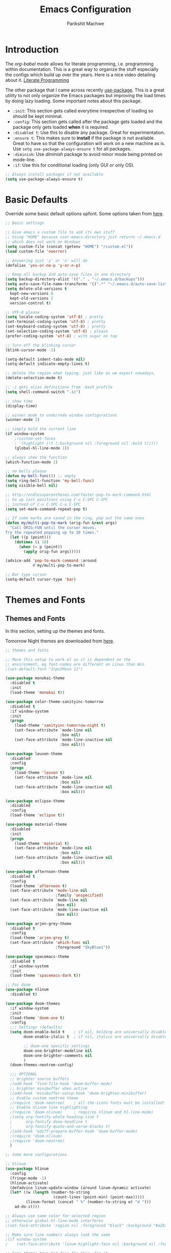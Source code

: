 #+TITLE: Emacs Configuration
#+AUTHOR: Parikshit Machwe
#+STARTUP: outline
#+HTML_HEAD: <link rel="stylesheet" type="text/css" href="./style.css">

* Introduction

The /org-babel/ mode allows for literate programming, i.e. programming
within documentation. This is a great way to organize the stuff
especially the configs which build up over the years. Here is a nice
video detailing about it.
[[https://www.youtube.com/watch?v=dljNabciEGg][Literate Programming]]

The other package that I came across recently [[https://github.com/jwiegley/use-package][use-package]]. This is a
great utility to not only organize the Emacs packages but improving
the load times by doing lazy loading. Some important notes about this
package.
+ =:init=: This section gets called everytime irrespective of loading
  so should be kept minimal.
+ =:config=: This section gets called after the package gets loaded
  and the package only gets loaded *when* it is required.
+ =:disabled t=: Use this to disable any package. Great for experimentation.
+ =:ensure t=: This makes sure to *install* if the package is not
  available. Great to have so that the configuration will work on a
  new machine as is. Use =setq use-package-always-ensure t= for all packages.
+ =:diminish=: Use /diminish/ package to avoid minor mode being
  printed on mode-line.
+ =:if=: Use this for conditional loading (only GUI or only OS).
  
#+BEGIN_SRC emacs-lisp
  ;; Always install packages if not available
  (setq use-package-always-ensure t)
#+END_SRC

* Basic Defaults

Override some basic default options upfont. Some options taken from
[[https://github.com/danielmai/.emacs.d/blob/master/config.org][here]].

#+BEGIN_SRC emacs-lisp
  ;; Basic settings

  ;; Give emacs a custom file to add its own stuff
  ;; Using "HOME" because user-emacs-directory just returns ~/.emacs.d
  ;; which does not work on Windows
  (setq custom-file (concat (getenv "HOME") "/custom.el"))
  (load custom-file 'noerror)

  ;; Answering just 'y' or 'n' will do
  (defalias 'yes-or-no-p 'y-or-n-p)

  ;; Keep all backup and auto-save files in one directory
  (setq backup-directory-alist '(("." . "~/.emacs.d/backups"))) 
  (setq auto-save-file-name-transforms '((".*" "~/.emacs.d/auto-save-list/" t)))        
  (setq delete-old-versions t
    kept-new-versions 6
    kept-old-versions 2
    version-control t)

  ;; UTF-8 please
  (setq locale-coding-system 'utf-8) ; pretty
  (set-terminal-coding-system 'utf-8) ; pretty
  (set-keyboard-coding-system 'utf-8) ; pretty
  (set-selection-coding-system 'utf-8) ; please
  (prefer-coding-system 'utf-8) ; with sugar on top

  ;; Turn off the blinking cursor
  (blink-cursor-mode -1)

  (setq-default indent-tabs-mode nil)
  (setq-default indicate-empty-lines t)

  ;; delete the region when typing, just like as we expect nowadays.
  (delete-selection-mode t)

  ;; -i gets alias definitions from .bash_profile
  (setq shell-command-switch "-ic")

  ;; show time
  (display-time)

  ;; winner mode to undo/redo window configurations
  (winner-mode 1)

  ;; simply bold the current line
  (if window-system
      ;(custom-set-faces
      ; '(highlight ((t (:background nil :foreground nil :bold t)))))
      (global-hl-line-mode 1))

  ;; always show the function
  (which-function-mode 1)

  ;; no bells please
  (defun my-bell-func()) ;; empty
  (setq ring-bell-function 'my-bell-func)
  (setq visible-bell nil)

  ;; http://endlessparentheses.com/faster-pop-to-mark-command.html
  ;; Go up last positions using C-u C-SPC C-SPC
  ;; instead of C-u C-SPC C-u C-SPC
  (setq set-mark-command-repeat-pop t)

  ;; If same marks are saved in the ring, pop out the same ones
  (defun my/multi-pop-to-mark (orig-fun &rest args)
    "Call ORIG-FUN until the cursor moves.
  Try the repeated popping up to 10 times."
    (let ((p (point)))
      (dotimes (i 10)
        (when (= p (point))
          (apply orig-fun args)))))

  (advice-add 'pop-to-mark-command :around
              #'my/multi-pop-to-mark)

  ;; Bar type curson
  (setq-default cursor-type 'bar)

#+END_SRC

* Themes and Fonts

** Themes and Fonts

In this section, setting up the themes and fonts.

Tomorrow Night themes are downloaded from [[https://github.com/purcell/color-theme-sanityinc-tomorrow][here]].

#+BEGIN_SRC emacs-lisp
  ;; themes and fonts

  ;; Move this setup to work.el as it is dependent on the
  ;; environment, eg font-names are different on Linux than Win
  ;(set-default-font "InputMono 11")

  (use-package monokai-theme
    :disabled t
    :init 
    (load-theme 'monokai t))

  (use-package color-theme-sanityinc-tomorrow
    :disabled t
    :if window-system
    :init
    (progn
      (load-theme 'sanityinc-tomorrow-night t)
      (set-face-attribute `mode-line nil
                          :box nil)
      (set-face-attribute `mode-line-inactive nil
                          :box nil)))

  (use-package leuven-theme
    :disabled
    :config
    (progn
      (load-theme 'leuven t)
      (set-face-attribute `mode-line nil
                          :box nil)
      (set-face-attribute `mode-line-inactive nil
                          :box nil)))

  (use-package eclipse-theme
    :disabled
    :config
    (load-theme 'eclipse t))

  (use-package material-theme
    :disabled
    :init
    (progn
      (load-theme 'material t)
      (set-face-attribute `mode-line nil
                          :box nil)
      (set-face-attribute `mode-line-inactive nil
                          :box nil)))

  (use-package afternoon-theme
    :disabled t
    :config
    (load-theme 'afternoon t)
    (set-face-attribute 'mode-line nil
                        :family 'unspecified)
    (set-face-attribute `mode-line nil
                        :box nil)
    (set-face-attribute `mode-line-inactive nil
                        :box nil))

  (use-package arjen-grey-theme
    :disabled t
    :config
    (load-theme 'arjen-grey t)
    (set-face-attribute 'which-func nil
                        :foreground "SkyBlue1"))

  (use-package spacemacs-theme
    :disabled t
    :if window-system
    :init
    (load-theme 'spacemacs-dark t))

  ;; For doom
  (use-package nlinum
    :disabled t)

  (use-package doom-themes
    :if window-system
    :init
    (load-theme 'doom-one t)
    :config
    ;;; Settings (defaults)
    (setq doom-enable-bold t    ; if nil, bolding are universally disabled
          doom-enable-italic t  ; if nil, italics are universally disabled

          ;; doom-one specific settings
          doom-one-brighter-modeline nil
          doom-one-brighter-comments nil
          )
    (doom-themes-neotree-config)
  
    ;;; OPTIONAL
    ;; brighter source buffers
    ;(add-hook 'find-file-hook 'doom-buffer-mode)
    ;; brighter minibuffer when active
    ;(add-hook 'minibuffer-setup-hook 'doom-brighten-minibuffer)
    ;; Enable custom neotree theme
    ;(require 'doom-neotree)    ; all-the-icons fonts must be installed!
    ;; Enable nlinum line highlighting
    ;(require 'doom-nlinum)     ; requires nlinum and hl-line-mode)
    ;(setq org-fontify-whole-heading-line t
    ;      org-fontify-done-headline t
    ;      org-fontify-quote-and-verse-blocks t)
    ;(add-hook 'ediff-prepare-buffer-hook 'doom-buffer-mode)
    ;(require 'doom-nlinum)
    ;(require 'doom-neotree)
    )

  ;; Some more configurations

  ;; hlinum
  (use-package hlinum
    :config
    (fringe-mode -1)
    (hlinum-activate)
    (defadvice linum-update-window (around linum-dynamic activate)
    (let* ((w (length (number-to-string
                       (count-lines (point-min) (point-max)))))
           (linum-format (concat " %" (number-to-string w) "d ")))
      ad-do-it)))

  ;; Always use same color for selected region
  ;; otherwise global-hl-line-mode interferes
  ;(set-face-attribute 'region nil :foreground "black" :background "#a2bff4")

  ;; Make sure line numbers always look the same
  ;(if window-system
  ;    (set-face-attribute 'linum-highlight-face nil :background nil :foreground "white"))

  ;; Some themes have bad face for this, fix it
  (set-face-attribute 'which-func nil :foreground "SkyBlue1")
#+END_SRC

** Modeline

Beautify the modeline.

#+BEGIN_SRC emacs-lisp
  ;; powerline

  (use-package powerline
    :disabled t
    :if window-system
    :init
    (powerline-center-theme))

  ;; smart-mode-line
  (use-package smart-mode-line-powerline-theme
    :disabled t)

  (use-package smart-mode-line
    :disabled t
    :if window-system
    :init
    (setq sml/no-confirm-load-theme t)
    :config
    (setq sml/theme 'powerline)
    (sml/setup))

  ;; from spacemacs
  ;(use-package spaceline
  ;  :if window-system
  ;  :init
  ;  (setq powerline-default-separator 'wave)
  ;  :config
  ;  (require 'spaceline-config)
  ;  (spaceline-spacemacs-theme)
  ;  (spaceline-info-mode 1))

  ;; Taken from: https://github.com/prassee/prassee-emacs-theme
  (use-package spaceline
    :if window-system
    :config
    (progn
      (require 'spaceline-config)
      (setq powerline-default-separator 'slant)
      (setq spaceline-workspace-numbers-unicode t)
      (setq spaceline-separator-dir-left '(left . left))
      (setq spaceline-separator-dir-right '(right . right))
      (setq powerline-height 27)
      (spaceline-toggle-window-number-on)
      (spaceline-toggle-buffer-modified-on)
      (spaceline-toggle-major-mode-on)
      (spaceline-toggle-battery-on)
      (spaceline-toggle-hud-on)
      (spaceline-toggle-projectile-root-on)
      (spaceline-emacs-theme)))

  ;; for mac
  (setq ns-use-srgb-colorspace nil)

#+END_SRC

#+RESULTS:

** Icons

Display nice icons in Emacs. Looks at the documentation at [[https://github.com/domtronn/all-the-icons.el][all-the-icons]].

#+BEGIN_SRC emacs-lisp

  ;; all-the-icons
  (use-package all-the-icons)
#+END_SRC

#+RESULTS:

* Org Mode

There is a great beginners guide at [[http://orgmode.org/worg/org-configs/org-customization-guide.html][Org Guide]]. Most of the settings
below are taken from it.

** Basics
Some basic settings first of all.

*NOTE:* The source code blocks will not have background when the
 language is specified due to a bug. More [[http://stackoverflow.com/questions/26290924/fontify-r-code-blocks-in-org-mode-8][here]]. Original post is
 [[http://orgmode.org/worg/org-contrib/babel/examples/fontify-src-code-blocks.html][here]].

#+BEGIN_SRC emacs-lisp
  ;; Org-Mode

  (use-package org
    :ensure t
    :pin org
    :bind (:map org-mode-map
                ("C-c l" . org-store-link)
                ("C-c a" . org-agenda)
                ("C-c c" . org-capture)) ;; should be global?
    :config
    (org-indent-mode 1)
    (setq org-use-sub-superscripts nil)
    (setq org-directory "~/org")
    (setq org-agenda-files '("~/org"))
    (org-babel-do-load-languages
     'org-babel-load-languages
     '((python . t)
       (emacs-lisp . t)
       (sh . t)))
    (setq org-confirm-babel-evaluate nil) ;; Always evaluate
    (setq org-src-fontify-natively t) ;; Beautify within code blocks
    (setq org-src-tab-acts-natively t)
    (setq org-default-notes-file (concat org-directory "/notes.org"))
    (setq org-refile-targets '((org-agenda-files . (:maxlevel . 6))))
    (setq org-level-1 '((t (:inherit outline-1 :height 1.20))))
    (setq org-level-2 '((t (:inherit outline-2 :height 1.15))))
    (setq org-level-3 '((t (:inherit outline-3 :height 1.10))))
    (setq org-level-4 '((t (:inherit outline-4 :height 1.05))))
    (setq org-document-title '((t (:underline t :weight bold :height 1.3))))
    :diminish org-indent-mode
   )

#+END_SRC


** Org Bullets
This package uses some UTF-8 characters for org-mode bullets.

#+BEGIN_SRC emacs-lisp
  (use-package org-bullets
    :hook org-mode
    :if window-system
    :config
    (progn
      (org-bullets-mode 1)
      (add-hook 'org-mode-hook (lambda () (org-bullets-mode 1)))))
#+END_SRC

** Org Tree Slide
It is also similar to the 'org-present' package but it also captures
the bullets etc. More details [[https://github.com/takaxp/org-tree-slide/blob/master/README.org][here]].

Use F8 to start the presentation. Use C-> and C-< to move through the slides.

#+BEGIN_SRC emacs-lisp
  ;; org-tree-slide

  (use-package org-tree-slide
    :hook org-mode
    :config
    :bind (:map org-mode-map
                ("[f8]" . org-tree-slide-mode)
                ("[S-f8]" . org-tree-slide-skip-done)))

#+END_SRC
** Htmlize

For source code highlight in exports.

#+BEGIN_SRC emacs-lisp
  ;; htmlize

  (use-package htmlize
    :hook org-mode
    :ensure t)

#+END_SRC
* Markdown Mode

#+BEGIN_SRC emacs-lisp

  ;; Markdown mode
  (use-package markdown-mode
    :mode "\\.md\\'")

#+END_SRC

* Interactive Completion

** Generic Packages

These packages help the other completion packages like ido or ivy.

 #+BEGIN_SRC emacs-lisp

   ;; recentf
   (use-package recentf
     :config
     (recentf-mode t)
     (setq recentf-max-saved-items 50))

   ;; Smex
   (use-package smex
     :bind(("M-x" . smex)
           ("M-X" . smex-major-mode-commands))
     :config
     (smex-initialize))

   ;; Flx
   (use-package flx)

 #+END_SRC

** Ido

Ido mode with flex matching does a superior job of finding files than
Helm. So until flx is ported to helm, using ido for finding files and
switching buffers.

#+BEGIN_SRC emacs-lisp
  ;; ido mode

  (use-package ido
    :disabled t
    :config
    (progn
      (ido-mode t)
      (ido-everywhere 1)
      (setq ido-use-virtual-buffers t)
      (setq ido-use-faces nil))
    :bind (("C-x C-f" . ido-find-file)
           ("C-x b" . ido-switch-buffer)))

  (use-package flx-ido
    :disabled t
    :config
    (progn
      (flx-ido-mode 1)
      (setq ido-enable-flex-matching t)))

  (use-package ido-vertical-mode
    :disabled t
    :config
    (progn
      (ido-vertical-mode 1)
      (setq ido-vertical-show-count t)
      (setq ido-vertical-define-keys 'C-n-C-p-up-and-down)))
#+END_SRC

#+RESULTS:

** Ivy
 This is a newer package which is clutter-free and atleast in that sense better than helm. But need to check the functionality. Hence, using for experimentation.

 Good package but disabled until all options understood and ready to replace helm.

 #+BEGIN_SRC emacs-lisp

   ;; Ivy
   (use-package ivy
     :bind(("C-c C-r" . ivy-resume)
           ("C-x C-r" . ivy-recentf))
     :config
     (ivy-mode 1)
     (setq ivy-use-virtual-buffers t) ;; not working properly
     (setq ivy-extra-directories nil) ;; do not show ../  and ./
     (setq ivy-initial-inputs-alist nil)
     (setq ivy-re-builders-alist
           ;; allow input not in order
           '((t   . ivy--regex-fuzzy)))
     ;(custom-set-faces
     ; '(ivy-current-match ((t (:inherit t :italic t))))
     ; '(ivy-minibuffer-match-face-2 ((t (:inherit t :underline t)))))
     :diminish ivy-mode)

   (use-package swiper
     :bind("M-i" . swiper))

   (use-package counsel
     :after ivy
     :bind(("M-x" . counsel-M-x)
           ("C-x C-f" . counsel-find-file)
           ("M-y" . counsel-yank-pop)
           ("C-? f" . counsel-describe-function)
           ("C-? v" . counsel-describe-variable)
           ("C-? i" . counsel-info-lookup-symbol)
           ("C-? u" . counsel-unicode-char)
           ("C-c g" . counsel-git)
           ("C-c j" . counsel-git-grep)
           ("C-c /" . counsel-imenu)
           ;("C-c k" . counsel-ag)
           :map read-expression-map
           ("C-r" . counsel-expression-history)))

   ;; counsel-gtags on MELPA now
   (use-package counsel-gtags
     :after counsel
     :hook (c-mode c++-mode)
     :bind (("M-." . counsel-gtags-dwim)
            ("M-*" . counsel-gtags-pop))
     :diminish 'counsel-gtags-mode)

 #+END_SRC

 #+RESULTS:


* Imenu List

Show imenu entries in a separate buffer on the side.

#+BEGIN_SRC emacs-lisp

  ;; imenu-list

  (use-package imenu-list
    :bind ("<f2>" . imenu-list-minor-mode)
    :config
    (setq imenu-list-focus-after-activation t)
    (setq imenu-list-auto-resize t))

#+END_SRC

* Info+

#+BEGIN_SRC emacs-lisp

  ;; Info+
  (use-package info+)

#+END_SRC

* Interaction Log

#+BEGIN_SRC emacs-lisp

;; Interaction Log
(use-package interaction-log)

#+END_SRC

* Multiple Cursors

This is a cool package which allows editing mutliple lines together.

#+BEGIN_SRC emacs-lisp
  ;; mutliple cursors

  (use-package multiple-cursors
    :bind (("C-S-c C-S-c" . mc/edit-lines)
           ("C->" . mc/mark-next-like-this)
           ("C-<" . mc/mark-previous-like-this)
           ("C-c C-<" . mc/mark-all-like-this)))

  (bind-key "C-c C-SPC" 'set-rectangular-region-anchor)

#+END_SRC

* Expand Region

#+BEGIN_SRC emacs-lisp
  ;; expand region

  (use-package expand-region
    :bind (("C-=" . er/expand-region)
           ("C-c = -" . er/contract-region)
           ("C-c = =" . er/mark-symbol)
           ("C-c = f" . er/mark-defun)))

#+END_SRC

* IBuffer

This needs to be configured properly.

#+BEGIN_SRC emacs-lisp
  ;; ibuffer

  (use-package ibuffer
    :bind ("C-x C-b" . ibuffer-other-window)
    :config
    (progn
      (setq ibuffer-saved-filter-groups
            (quote (("mygroups"
                     ("dired" (mode . dired-mode))
                     ("perl" (mode . cperl-mode))
                     ("erc" (mode . erc-mode))
                     ("planner" (or
                                 (name . "^\\*Calendar\\*$")
                                 (name . "^diary$")
                                 (mode . muse-mode)))
                     ("emacs" (or
                               (name . "^\\*scratch\\*$")
                               (name . "^\\*Messages\\*$")))
                     ("gnus" (or
                              (mode . message-mode)
                              (mode . bbdb-mode)
                              (mode . mail-mode)
                              (mode . gnus-group-mode)
                              (mode . gnus-summary-mode)
                              (mode . gnus-article-mode)
                              (name . "^\\.bbdb$")
                              (name . "^\\.newsrc-dribble")))))))
      (setq ibuffer-expert t)
      (add-hook 'ibuffer-mode-hook
                '(lambda ()
                   (ibuffer-auto-mode 1)
                   (ibuffer-switch-to-saved-filter-groups "mygroups")))))


  ;(setq ibuffer-default-sorting-mode 'major-mode)
  ;(setq ibuffer-show-empty-filter-groups nil)
#+END_SRC

* Avy

Avy is a newer version of ace-jump-mode and provides far more
features. Hence, upgrading to this. Some resources:
+ [[https://github.com/abo-abo/avy][avy-mode]]
+ [[http://emacsredux.com/blog/2015/07/19/ace-jump-mode-is-dead-long-live-avy/][Avy on redux]]

Binding M-g g to avy-goto-line instead of normal goto-line.

Also, this is great because it works on all visible buffers, so no
need to keep switching bufers.

#+BEGIN_SRC emacs-lisp
  ;; Setup avy

  (use-package avy
    :bind (("C-;" . avy-goto-word-1)
           ("C-c ;" . avy-goto-char)
           ("M-g g" . avy-goto-line)))
#+END_SRC

Another package in the same league is ace-window. As per the
recommendation, mapping it to M-p which is not mapped by default to
any function. See [[https://github.com/abo-abo/ace-window][ace-window]] for other features like deleting a
window. Use 'x' and then window-number for this.

#+BEGIN_SRC emacs-lisp
  ;; ace-window

  (use-package ace-window
    :bind (("M-O" . ace-window)
           ("C-o" . ace-window)))

#+END_SRC

* Auto Completion

** Company Mode

This has great many backends for various programming languages and
works well with gtags, libclang etc. Even elpy mode works with this.
[[http://company-mode.github.io/][company-mode]]

Also a useful tip [[http://emacs.stackexchange.com/questions/5664/shell-bash-completion-window][here]] to complete shell using company instead of helm
(which could be bit irritating as it opens a small buffer below).

If clang is available, could also use company-clang but mostly
company-gtags should do.

#+BEGIN_SRC emacs-lisp
  ;; Company mode


  (use-package company
    :bind (("C-c C-y" . company-yasnippet)
           :map company-mode-map
           (("C-j" . company-complete-selection)))
    :config
    (setq company-idle-delay 0.2)
    (setq company-minimum-prefix-length 2)
    (global-company-mode +1)
    (add-hook 'c++-mode-hook '(lambda()
                                (setq-local company-backends '(company-capf
                                                               company-clang
                                                               company-gtags
                                                               company-dabbrev-code
                                                               company-keywords
                                                               company-files))))
    (add-hook 'elisp-mode-hook '(lambda()
                                  (setq-local company-backends '(company-capf
                                                                 company-elisp
                                                                 company-dabbrev-code
                                                                 company-keywords
                                                                 company-files))))
    (add-hook 'python-mode-hook '(lambda()
                                   (setq-local company-backends '(company-ropemacs
                                                                  company-dabbrev-code
                                                                  company-keywords
                                                                  company-files))))
    (add-hook 'shell-mode-hook '(lambda()
                                  (setq-local company-backends '(company-capf
                                                                 company-shell
                                                                 company-dabbrev-code
                                                                 company-keywords
                                                                 company-files)))))

  (use-package company-c-headers
    :disabled t
    :config
    (add-to-list 'company-c-headers-path-system "/usr/include/c++/4.2.1/")
    (add-to-list 'company-backends 'company-c-headers))

  ;; Creates problems with yas-expand, we always use company-yasnippet C-c C-y
  ;(define-key prog-mode-map (kbd "TAB") #'company-complete)

#+END_SRC

#+RESULTS:

Also enable flx for company.

#+BEGIN_SRC emacs-lisp

  (use-package company-flx
    :disabled t
    :config
    (add-hook elisp-mode-hook '(lambda()
                                 (company-flx-mode +1))))

#+END_SRC

** Auto complete

Disabling this and will use company mode.

#+BEGIN_SRC emacs-lisp
  ;; auto-complete

  (use-package auto-complete
    :disabled t
    :config
    (setq ac-use-menu-map t)
    (add-to-list 'ac-dictionary-directories 
                 (expand-file-name "~/.emacs.d/elpa/auto-complete-20150618.1949/dict"))
    (setq ac-comphist-file
          (expand-file-name "~/.emacs.d/ac-comphist.dat"))
    (ac-config-default)                                      
    (ac-flyspell-workaround) ; auto-complete does not work with flyspell
    (add-to-list 'ac-modes 'shell-mode)
    :diminish 'auto-complete-mode)

#+END_SRC

** FASD

This looks to be a good and fast way to work on Shell and has an emacs
package also. Look at it sometime.

**** FASD
[[https://gitlab.com/emacs-stuff/fasd-shell][fasd-shell]]

* Yasnippet

#+BEGIN_SRC emacs-lisp
  ;; yasnippets

  (use-package yasnippet
    :config
    (yas-reload-all)
    ;(define-key yas-minor-mode-map [(tab)] nil)
    ;(define-key yas-minor-mode-map (kbd "TAB") nil)
    :diminish yas-minor-mode)

#+END_SRC

* YCMD

#+BEGIN_SRC emacs-lisp

  (if nil
      (progn
        (defun ycmd-setup-completion-at-point-function ()
          "Setup `completion-at-point-functions' for `ycmd-mode'."
          (add-hook 'completion-at-point-functions
                    #'ycmd-complete-at-point nil :local))

        (use-package ycmd
          :init
          (set-variable 'ycmd-server-command '("/Users/pmachwe/anaconda/bin/python3" "/Users/pmachwe/.vim/bundle/YouCompleteMe/third_party/ycmd/ycmd"))
          :config
          (add-hook 'c++-mode-hook 'ycmd-mode)
          (add-hook 'ycmd-mode #'ycmd-setup-completion-at-point-function))

        (use-package company-ycmd
          :config
          (company-ycmd-setup))

        (use-package flycheck-ycmd
          :config
          (flycheck-ycmd-setup)
          
          ;; Make sure the flycheck cache sees the parse results
          (add-hook 'ycmd-file-parse-result-hook 'flycheck-ycmd--cache-parse-results)

          ;; Add the ycmd checker to the list of available checkers
          (add-to-list 'flycheck-checkers 'ycmd)

          (when (not (display-graphic-p))
            (setq flycheck-indication-mode nil)))))

#+END_SRC

#+RESULTS:

* Irony Mode

#+BEGIN_SRC emacs-lisp

  ;; irony-mode
  (use-package irony
    :disabled t
    :config
    (add-hook 'c++-mode-hook 'irony-mode)
    (add-hook 'c-mode-hook 'irony-mode)
    (add-hook 'objc-mode-hook 'irony-mode)

    ;; replace the `completion-at-point' and `complete-symbol' bindings in
    ;; irony-mode's buffers by irony-mode's function
    (defun my-irony-mode-hook ()
      (define-key irony-mode-map [remap completion-at-point]
        'irony-completion-at-point-async)
      (define-key irony-mode-map [remap complete-symbol]
        'irony-completion-at-point-async))
    (add-hook 'irony-mode-hook 'my-irony-mode-hook)
    (add-hook 'irony-mode-hook 'irony-cdb-autosetup-compile-options))

#+END_SRC

* RTags

Experimental, disabled for now.

#+BEGIN_SRC emacs-lisp

  (use-package rtags
    :disabled t
    :config
    (add-to-list 'company-backends 'company-rtags)
    (setq rtags-autostart-diagnostics t)
    (rtags-diagnostics)
    (setq rtags-completions-enabled t)
    (push 'company-rtags 'company-backends)
    (define-key c-mode-base-map (kbd "<C-tab>") (function company-complete))
    (add-hook 'c-mode-common-hook 'rtags-start-process-unless-running)
    (add-hook 'c++-mode-common-hook 'rtags-start-process-unless-running))

  (use-package flycheck-rtags
    :disabled t)
#+END_SRC

#+RESULTS:

* SmartParens

Parenthesis matching.

#+BEGIN_SRC emacs-lisp
  ;; Smart Parens

  (use-package smartparens
    :init
    (progn
      (smartparens-mode 1)
      (add-hook 'prog-mode-hook #'smartparens-mode))
    :diminish smartparens-mode)

  ;; when you press RET, the curly braces automatically
  ;; add another newline
  (sp-with-modes '(c-mode c++-mode)
    (sp-local-pair "{" nil :post-handlers '(("||\n[i]" "RET")))
    (sp-local-pair "/*" "*/" :post-handlers '((" | " "SPC")
                                              ("* ||\n[i]" "RET"))))
#+END_SRC

* Rainbow Delimiters

Nice way to highlight delimiters especially for LISP.

#+BEGIN_SRC emacs-lisp

  ;; rainbow delimiters
  (use-package rainbow-delimiters
    :config
    (add-hook 'emacs-lisp-mode-hook
              (lambda()
                (rainbow-delimiters-mode 1))))
#+END_SRC

* Show Matching Parentheses

Taken from [[http://emacsredux.com/blog/2013/04/01/highlight-matching-parentheses/][here]].

#+BEGIN_SRC emacs-lisp

  (require 'paren)
  (setq show-paren-style 'parenthesis)
  (show-paren-mode +1)

#+END_SRC

* Flycheck

On the fly syntax checking for most languages.

#+BEGIN_SRC emacs-lisp
  ;; Flycheck

  ;; Also set to not mess up the standard navigation which is
  ;; used to navigate compilation errors
  (use-package flycheck
    :init
    (add-hook 'after-init-hook #'global-flycheck-mode)
    (setq flycheck-standard-error-navigation nil)
    :diminish flycheck-mode)

#+END_SRC

* Directory Visualizer
** Sr-speedbar

This is a cool way to quickly visualize open buffers or files in the
directory. Also, it could extend to show functions in many
progaramming languages.

#+BEGIN_SRC emacs-lisp
  ;; sr-speedbar

  (use-package sr-speedbar
    :disabled t
    :bind ("<f1>" . sr-speedbar-toggle)
    :config
    (progn
      (speedbar-add-supported-extension ".c")
     (add-to-list 'speedbar-fetch-etags-parse-list
              '("\\.c" . speedbar-parse-c-or-c++tag))))
#+END_SRC

** Neotree

Trying out neotree.

#+BEGIN_SRC emacs-lisp

  ;; neotree
  (use-package neotree
    :bind ("<f1>" . neotree-toggle))

#+END_SRC

* God Mode

Handy while browsing stuff (something like Vim's command mode).

#+BEGIN_SRC emacs-lisp
  ;; God Mode

  (use-package god-mode
    :disabled t
    :bind ("<f2>" . god-mode))
#+END_SRC

* Visual Regexp

The packages allows visual feedback while replacing some regular
expression. The package with steroids allows python style regular
expressions. It also allow expressions to insert values (say SNo to
items in increasing order).

NOTE - Disabling this as this is very slow to search.

#+BEGIN_SRC emacs-lisp
  ;; visual regexp

  (use-package visual-regexp
    :disabled t)

  (use-package visual-regexp-steroids
    :disabled t
    :bind (("C-c r" . vr/replace)
           ("C-c q" . vr/query-replace)
           ("C-c m" . vr/mc-mark)           ; if you use multiple-cursors
           ("C-s" . vr/isearch-forward)     ; C-M-s
           ("C-r" . vr/isearch-backward)))  ; C-M-r

#+END_SRC

#+RESULTS:
: vr/isearch-backward

* Anzu

#+BEGIN_SRC emacs-lisp

  ;; Anzu
  (use-package anzu
    :disabled t
    :init
    (global-anzu-mode +1)
    (global-set-key [remap query-replace] 'anzu-query-replace)
    (global-set-key [remap query-replace-regexp] 'anzu-query-replace-regexp))

#+END_SRC

* Which Key

Nice suggestions for key completions in a separate buffer.

#+BEGIN_SRC emacs-lisp

  ;; which-key
  (use-package which-key
    :config
    (which-key-mode))

#+END_SRC

* Magit

Magit is the best package to work with Git. 

#+BEGIN_SRC emacs-lisp
  ;; Magit

  (use-package magit
    :bind ("<f6>" . magit-status))

#+END_SRC

* Perforce

Used at work.

#+BEGIN_SRC emacs-lisp
  ;; Perforce

  (use-package p4)

#+END_SRC

* Highlight Diff
A visual aid to view the differences from the repository.

#+BEGIN_SRC emacs-lisp
  ;; highlight differences from repo

  (use-package diff-hl
    :config
    (diff-hl-mode 1)
    (diff-hl-dired-mode 1)
    (diff-hl-flydiff-mode 1))
#+END_SRC

* Workgroups
Session manager for Emacs. Experimental for now.

#+BEGIN_SRC emacs-lisp
  ;; Emacs session manager

  (use-package workgroups2
    :disabled t
    :config
    (workgroups-mode 1))

#+END_SRC

* Golden Ratio

#+BEGIN_SRC emacs-lisp

  ;; golden ratio
  (use-package golden-ratio
    :disabled t
    :config
    (golden-ratio-mode 1)
    (setq golden-ratio-auto-scale t))

#+END_SRC

* Undo Tree

#+BEGIN_SRC emacs-lisp

  ;; undo-tree
  (use-package undo-tree
    :init
    (setq global-undo-tree-mode t)
    (setq undo-tree-visualizer-diff t))

#+END_SRC

#+RESULTS:

* Popwin

#+BEGIN_SRC emacs-lisp

  ;; Popwin
  ;; bind gets into problem, hence global-set-key
  ;; (probably because popwin:keymap does not require ')
  (use-package popwin
    :config
    (popwin-mode 1)
    (push '(compilation-mode :noselect t :tail t) popwin:special-display-config)
    (push '("\*P4 Opened.*" :regexp t) popwin:special-display-config)
    (global-set-key (kbd "C-. p") popwin:keymap))

#+END_SRC

* Silver Searcher

#+BEGIN_SRC emacs-lisp

  ;; ag
  (use-package ag)

#+END_SRC

* Projectile

Projectile for working under a project.

#+BEGIN_SRC emacs-lisp

  ;; projectile
  (use-package projectile
    :config
    (projectile-mode 1))

  (use-package counsel-projectile
    :after counsel
    :config
    (counsel-projectile-mode 1))

#+END_SRC

* Quelpa Setup

Quelpa helps loading packages directly from github and sources other than MELPA et al.

#+BEGIN_SRC emacs-lisp

  ;; quelpa
  (use-package quelpa
    :init
    ;; Do not upgrade during init
    (setq quelpa-self-upgrade-p nil)
    (setq quelpa-update-melpa-p nil)
    (setq quelpa-checkout-melpa-p nil)
    :config
    (unless (require 'quelpa nil t)
      (with-temp-buffer
        (url-insert-file-contents "https://raw.github.com/quelpa/quelpa/master/bootstrap.el")
        (eval-buffer))))

#+END_SRC

* Personal Packages

These are the packages I have written and available only on Github.

** Shutil

#+BEGIN_SRC emacs-lisp

  ;; shutil
  (quelpa '(shutil :repo "pmachwe/emacs-shutil" :fetcher github))

  ;; shutil shortcuts
  (when (require 'shutil nil 'noerror)
    (bind-key "<f5>" 'shutil-get-new-shell)
    (bind-key "C-c s b" 'shutil-switch-to-buffer)
    (bind-key "C-c s n" 'shutil-get-new-shell)
    (bind-key "C-c s |" 'shutil-split-vertically))

#+END_SRC

** Quick Search

#+BEGIN_SRC emacs-lisp

  ;; quick-search
  (quelpa '(quick-search :repo "pmachwe/quick-search" :fetcher github))

#+END_SRC

* DTRT Indent

#+BEGIN_SRC emacs-lisp

  ;; dtrt-indent
  (use-package dtrt-indent
    :config
    (dtrt-indent-mode 1)
    (setq dtrt-indent-verbosity 0)
    :diminish 'dtrt-indent-mode)


#+END_SRC

#+RESULTS:
: t

* Shell Mode

Customize shell-mode.

#+BEGIN_SRC emacs-lisp

  ;; shell-mode

  (defun my/shell-mode-hooks ()
    "Configure shell-mode."
    (define-key shell-mode-map (kbd "C-j") 'comint-send-input))

  (add-hook 'shell-mode-hook 'my/shell-mode-hooks)

#+END_SRC

#+RESULTS:

* CMake Mode

Enable special mode for cmake files.

#+BEGIN_SRC emacs-lisp

  ;; cmake mode
  (use-package cmake-mode)

#+END_SRC
* Hippie Expand

#+BEGIN_SRC emacs-lisp

  ;; hippie-expand
  (use-package hippie-exp
    :bind ("M-/" . hippie-expand)
    :init
    (setq hippie-expand-try-functions-list
          '(try-expand-dabbrev
            try-expand-dabbrev-all-buffers
            try-expand-dabbrev-from-kill
            try-complete-file-name-partially
            try-complete-file-name
            try-expand-all-abbrevs
            try-expand-list
            try-expand-line
            try-complete-lisp-symbol-partially
            try-complete-lisp-symbol)))

#+END_SRC

* Hungry Delete

#+BEGIN_SRC emacs-lisp

  ;; hungry delete
  (use-package hungry-delete
    :config
    (global-hungry-delete-mode))

#+END_SRC
* Solaire Mode

This is not part of doom-themes now, so to be installed separately.

#+BEGIN_SRC emacs-lisp

  ;; solaire mode

  (use-package solaire-mode
    :config
    ;; brighten buffers (that represent real files)
    (add-hook 'after-change-major-mode-hook #'turn-on-solaire-mode)

    ;; ...if you use auto-revert-mode:
    (add-hook 'after-revert-hook #'turn-on-solaire-mode)

    ;; You can do similar with the minibuffer when it is activated:
    (add-hook 'minibuffer-setup-hook #'solaire-mode-in-minibuffer)

    ;; To enable solaire-mode unconditionally for certain modes:
    (add-hook 'ediff-prepare-buffer-hook #'solaire-mode))

#+END_SRC
* Programming Languages
** Common Settings 

Some common settings in this section.

#+BEGIN_SRC emacs-lisp
  ;; common settings for all programming languages

  (defun my/common-prog-hooks()
    (if window-system (linum-mode 1))
    (local-set-key (kbd "RET") 'newline-and-indent)
    (subword-mode 1)
    (yas-minor-mode +1))

  ;; No tabs
  (setq-default indent-tabs-mode nil)

  ;; Allow folding of code blocks
  (add-hook 'c-mode-common-hook   'hs-minor-mode)

  ;; add to all
  (add-hook 'prog-mode-hook 'my/common-prog-hooks)

  ;; for compilation
  (setq compilation-scroll-output t)

#+END_SRC

#+RESULTS:
: t

** C

In this section, there will be specific settings for C/C++.

#+BEGIN_SRC emacs-lisp
  ;; c/c++

  (setq-default c-default-style "stroustrup"
                c-basic-offset 2)

  ;; Open .h file in cpp mode
  (add-to-list 'auto-mode-alist '("\\.h\\'" . c++-mode))

  (defun my/cpp-hooks()
  ;  (ggtags-mode 1)
    (counsel-gtags-mode 1)
    (add-hook 'c++-mode-hook (lambda () 
                               (setq flycheck-gcc-language-standard "c++11")
                               (setq flycheck-clang-language-standard "c++11")))
    (my/common-prog-hooks))

  ;(add-hook 'c++-mode-hook 'my/cpp-hooks)
  (add-hook 'c-mode-common-hook
            (lambda ()
              (when (derived-mode-p 'c-mode 'c++-mode 'java-mode)
                (my/cpp-hooks))))

  ;; Avoid indentation at namespace
  (defconst my-cc-style
    '("cc-mode"
      (c-offsets-alist . ((innamespace . [0])))))

  (c-add-style "my-cc-mode" my-cc-style)

  ;; TODO Setup google style check
#+END_SRC

Adding this to not reconfirm the /compilation/ command.

#+BEGIN_SRC emacs-lisp
  (bind-key  "<f7>" (lambda ()
                      (interactive)
                      (setq-local compilation-read-command nil)
                      (call-interactively 'compile)))
#+END_SRC

** Python

In this section, there will be specific settings for python. Mostly
related to elpy.

#+BEGIN_SRC emacs-lisp
  ;; python settings

  (use-package elpy)

  ;(use-package highlight-indentation-mode)

  ;(use-package fci)

  (defun my/python-hooks()
    (my/common-prog-hooks)
    (elpy-enable)
    (elpy-mode 1))
   ; (highlight-indentation-mode)
    ;(fci-mode 1))

  (setq-default python-indent-offset 4)

  (add-hook 'python-mode-hook 'my/python-hooks)

#+END_SRC

** Elisp

Some settings for Elisp.

#+BEGIN_SRC emacs-lisp
  ;; Setup smartparens keybindings and use the stricter mode
  (add-hook 'emacs-lisp-mode-hook '(lambda ()
                                     (require 'smartparens-config)
                                     (sp-use-smartparens-bindings)
                                     (smartparens-strict-mode)
                                     (prettify-symbols-mode)))
#+END_SRC

** Haskell

#+BEGIN_SRC emacs-lisp
  ;; Haskell Mode
  (defun my/haskell-hooks()
    (my/common-prog-hooks)
    (interactive-haskell-mode))

  (use-package haskell-mode
    :defer t
    :config
    (add-hook 'haskell-mode-hook 'my/haskell-hooks))

  ;; Use Hasklig instead of FIRA when required
  (defun pm/set-hasklig-codes ()
    (interactive)
    (pm/set-fira-codes)
    (set-default-font "Hasklig 13"))
#+END_SRC

#+RESULTS:
: pm/set-hasklig-codes

** Rust

Support tool-chain for Rust programming.

#+BEGIN_SRC emacs-lisp

  ;; Rust programming

  (use-package rust-mode
    :config
    ;; rustfmt
    (add-hook 'rust-mode-hook
              (lambda ()
                (local-set-key (kbd "C-c <tab>") #'rust-format-buffer)))
    ;; Racer
    (setq racer-cmd "~/.cargo/bin/racer") ;; Rustup binaries PATH
    (setq racer-rust-src-path "~/.cargo/src/rust/src") ;; Rust source code PATH

    (add-hook 'rust-mode-hook #'racer-mode)
    (add-hook 'racer-mode-hook #'eldoc-mode)
    (add-hook 'racer-mode-hook #'company-mode))

  (use-package cargo
    :config
    (add-hook 'rust-mode-hook 'cargo-minor-mode))

  (use-package flycheck-rust)

#+END_SRC

#+RESULTS:

* FIRA

FIRA fonts provide litigatures for many unicode like symbols and these
look better than unicode because these are also 2 characters wide.

Not enabling for all but providing a function to enable it as it
creates problems with org-mode and Emacs hangs (atleast on Mac). Here
are some pointers for the settings below:
+ [[https://github.com/tonsky/FiraCode/wiki/Setting-up-Emacs][Emacs Workaround]]
+ [[https://github.com/tonsky/FiraCode][FIRA Codes]]

#+BEGIN_SRC emacs-lisp
  ;; FIRA codes

  ;; This is a better font as it is based on Source Code Pro
  ;; but it only has special symbols used in Haskell.

  ;; (set-default-font "Hasklig 12"))

  (defun pm/set-fira-codes()
    (interactive)
      (when (window-system)
        (set-default-font "Fira Code 13"))
      (let ((alist '((33 . ".\\(?:\\(?:==\\)\\|[!=]\\)")
                     (35 . ".\\(?:[(?[_{]\\)")
                     (38 . ".\\(?:\\(?:&&\\)\\|&\\)")
                     (42 . ".\\(?:\\(?:\\*\\*\\)\\|[*/]\\)")
                     (43 . ".\\(?:\\(?:\\+\\+\\)\\|\\+\\)")
                     (45 . ".\\(?:\\(?:-[>-]\\|<<\\|>>\\)\\|[<>}~-]\\)")
                     (46 . ".\\(?:\\(?:\\.[.<]\\)\\|[.=]\\)")
                     (47 . ".\\(?:\\(?:\\*\\*\\|//\\|==\\)\\|[*/=>]\\)")
                     (58 . ".\\(?:[:=]\\)")
                     (59 . ".\\(?:;\\)")
                     (60 . ".\\(?:\\(?:!--\\)\\|\\(?:\\$>\\|\\*>\\|\\+>\\|--\\|<[<=-]\\|=[<=>]\\||>\\)\\|[/<=>|-]\\)")
                     (61 . ".\\(?:\\(?:/=\\|:=\\|<<\\|=[=>]\\|>>\\)\\|[<=>~]\\)")
                     (62 . ".\\(?:\\(?:=>\\|>[=>-]\\)\\|[=>-]\\)")
                     (63 . ".\\(?:[:=?]\\)")
                     (92 . ".\\(?:\\(?:\\\\\\\\\\)\\|\\\\\\)")
                     (94 . ".\\(?:=\\)")
                     (123 . ".\\(?:-\\)")
                     (124 . ".\\(?:\\(?:|[=|]\\)\\|[=>|]\\)")
                     (126 . ".\\(?:[=@~-]\\)")
                     )
                   ))
        (dolist (char-regexp alist)
          (set-char-table-range composition-function-table (car char-regexp)
                                `([,(cdr char-regexp) 0 font-shape-gstring])))))

#+END_SRC

* Key chords

Key chords look promising. Try these out.

#+BEGIN_SRC emacs-lisp
  ;; key-chords
  ;; using \ which is similar to Leader key in vim
  ;; which is on right so the second key is on left
  (use-package key-chord
    :config
    (progn
      (key-chord-mode 1)
      (key-chord-define-global "\\w" 'avy-goto-word-1)
      (key-chord-define-global "\\a" 'ace-window)
      (key-chord-define-global "\\s" 'isearch-forward-symbol-at-point)
      (key-chord-define-global "\\b" 'ido-switch-buffer)
      (key-chord-define-global "\\f" 'ido-find-file)
      (key-chord-define-global "\\g" 'keyboard-quit)
      (key-chord-define-global "\\x" 'counsel-M-x)
      (key-chord-define-global "\\z" 'undo)
      (key-chord-define-global "\'w" 'avy-goto-word-1)
      (key-chord-define-global "\'a" 'ace-window)
      (key-chord-define-global "\'s" 'isearch-forward-symbol-at-point)
      (key-chord-define-global "\'b" 'ido-switch-buffer)
      (key-chord-define-global "\'f" 'ido-find-file)
      (key-chord-define-global "\'g" 'keyboard-quit)
      (key-chord-define-global "\'x" 'counsel-M-x)
      (key-chord-define-global "\'z" 'undo)
      (key-chord-define-global "\[a" 'beginning-of-defun)
      (key-chord-define-global "\[e" 'end-of-defun)))
#+END_SRC

* Beacon

#+BEGIN_SRC emacs-lisp

  ;; beacon for better viewing of cursor
  (use-package beacon
    :disabled t
    :config
    (beacon-mode 1))

#+END_SRC

* Eyebrowse

A simple package to create/switch between window configurations. There are others like workgroups2 and perspective but this
one seems to be the easiest to configure out of the box. Here is the link: [[https://github.com/wasamasa/eyebrowse][eyebrowse]].

#+BEGIN_SRC emacs-lisp

  ;; eyebrowse

  (use-package eyebrowse
    :init
    (eyebrowse-mode t)
    :bind
    ("C-c C-w C-w" . eyebrowse-last-window-config))

#+END_SRC

* Ediff

Some sane defaults for Ediff mode. Taken from [[http://oremacs.com/2015/01/17/setting-up-ediff/][here]].

#+BEGIN_SRC emacs-lisp

  ;; Ediff defaults
  (defmacro csetq (variable value)
    `(funcall (or (get ',variable 'custom-set)
                  'set-default)
              ',variable ,value))

  (csetq ediff-window-setup-function 'ediff-setup-windows-plain)
  (csetq ediff-split-window-function 'split-window-horizontally)
  (csetq ediff-diff-options "-w")
  (add-hook 'ediff-after-quit-hook-internal 'winner-undo)

#+END_SRC

* OS Specific

** Windows
On Windows, there a few annoyances that happen with the default
installation. The Windows installation is done from
[[http://emacsbinw64.sourceforge.net/][Win Install]].
Need to have this at the top to set appropriate environment.

+ Console window opens up. Fix it by retargeting the shortcut to
  /runemacs.exe/. More on
  [[https://www.gnu.org/software/emacs/manual/html_node/emacs/Windows-Startup.html][Windows Startup]].
+ Use the shortcut properties to change the start folder or set the
  variable =default-directory=.
+ Make sure the /HOME/ environment variable is set before starting up
  Emacs for the first time, otherwise it creates .emacs in a obscure
  location (on Win7: C:/Users/<login>/AppData/Roaming).
+ If /HOME/ is properly set, then /Dropbox/ will also be there, so
  MobileOrg should work fine.
+ Even on Win7, create a folder /org/ in /HOME/ folder so that
  org-mode works fine.

#+BEGIN_SRC emacs-lisp
  ;; Windows specific settings

  (if (or (string-equal system-type "windows-nt")
          (string-equal system-type "ms-dos"))
      (progn
        (setq default-directory (getenv "HOME"))
        ; Special settings for Emacs to work on Windows smoothly
        (remove-hook 'find-file-hooks 'vc-find-file-hook)
        (setq w32-get-true-file-attributes nil)))
  
#+END_SRC

** Mac

When connecting to Mac through VNC, the Meta key does not get mapped correctly. The following function rectifies the issue.

#+BEGIN_SRC emacs-lisp

  ;; Taken from:
  ;; http://ergoemacs.org/emacs/emacs_hyper_super_keys.html
  ;; Mapping Hyper key causes problems, hence commented

  (defun my/mac-vnc-setup()
    (interactive)
    (setq mac-command-modifier 'meta) ; make cmd key do Meta
    (setq mac-option-modifier 'super) ; make opt key do Super
    (setq mac-control-modifier 'control)) ; make Control key do Control
    ;(setq ns-function-modifier 'hyper)  ; make Fn key do Hyper

#+END_SRC

* Custom Shortcuts

The common commands are mapped to single key shortcuts.

Note: Some of the keybindings of the form C-<special char>
(e.g. C-.). Apparantly, the terminal emulators pass the ASCII value of
the character minus 64. For some special character this leads to
negative values and hence the terminal emulators do not understand
these.

Hence, converting such keybindings to the form C-c <special char> or
M-<char>.

Note: A good suggestion is to create a minor-mode and change create
the custom keybindings in the minor mode. This should help avoid any
clashes and also all the custom keybindings could be turned off in one
go with the minor mode. This idea is taken from [[http://stackoverflow.com/questions/683425/globally-override-key-binding-in-emacs][here]].

Another good suggestion is to use C-. as a prefix (in the same way as
C-c and define many more keybindings). These might not work in some
terminals. Some other prefixes that
could be used are C-m which is also bound to
newline-and-indent. Others are C-h <j|o|q|u|x|y|z> as these
keybindings are unused. Using C-. for now.

Using "h" for help, "c" for personal configurations.

Some other free combinations are: C-', C-".

#+BEGIN_SRC emacs-lisp

  ;; use bind-key to bind personal keys

  (bind-keys*
   ("<f5>" . shell)
   ("S-<f5>" . eshell)
   ("C-c M-!" . eshell-command))

  ;; Search
  (bind-keys*
   ("C-s" . isearch-forward-regexp)
   ("C-r" . isearch-backward-regexp)
   ("C-M-s" . isearch-forward)
   ("C-M-r" . isearch-backward)
   ("C-," . isearch-forward-symbol-at-point)
   ("C-c ," . highlight-symbol-at-point)
   ("C-c C-," . unhighlight-regexp))

  ;; Buffer related
  (bind-keys*
   ("M-j" . counsel-find-file)
   ("M-J" . ido-find-file-other-window)
   ("M-o" . ivy-switch-buffer)
   ("M-k" . kill-buffer-and-window)
   ("M-K" . kill-buffer))

  ;; Avy - again due to org-mode pollution
  (bind-keys*
   ("C-;" . avy-goto-word-1)
   ("C-c ;" . avy-goto-char)
   ("M-g g" . avy-goto-line))

  ;; Free up C-h for backspace
  (bind-key* "C-?" help-map)

  ;; Use C-h for backspace as it is more ergonomic
  (bind-keys*
   ("C-h" . backward-delete-char)
   ("M-h" . backward-kill-word))

  ;; Window movement
  (bind-keys*
   ("C-x <up>" . windmove-up)
   ("C-x <down>" . windmove-down)
   ("C-x <left>" . windmove-left)
   ("C-x <right>" . windmove-right))

  ;; Window Killing
  ;; C-x 1 and C-x 0 are a bit cumbersome
  (bind-keys*
   ("C-x ," . delete-other-windows)
   ("C-x ." . delete-window))

  ;; Switch windows quickly
  ;(bind-keys*
   ;("C-. C-." . ace-window))

  (bind-keys*
   ("C-. h v" . view-echo-area-messages)
   ("C-. h c" . (lambda() (switch-to-buffer "*Compilation*"))))

  ;; Simple utils
  (defvar emacs-help-dir "~/.emacs.d/help/"
    "Save help files here.")

  (bind-keys*
   ("C-. h S" . (lambda()
                  (interactive)
                  (find-file-other-window
                   (concat emacs-help-dir "smartparens.txt"))))
   ("C-. h M" . (lambda()
                  (interactive)
                  (ind-file-other-window
                   (concat emacs-help-dir "magit.org"))))
   ("C-. h C" . (lambda()
                  (interactive)
                  (find-file-other-window
                   (concat user-emacs-directory "config.org"))))
   ("C-. c f" . (lambda(font size)
                  (interactive "sFont: \nsSize: ")
                  (set-default-font (concat font " " size)))))


#+END_SRC

#+RESULTS:
| lambda | (font size) | (interactive sFont: \nsSize: ) | (set-default-font (concat font   size)) |

* Some Useful Tips

** Word Navigation

+ The * operation of vim could be achieved by
  =isearch-forward-symbol-at-point= which is bound to *M-s .* and
  later on normal C-s and C-r should do.
+ Also the /symbol/ igores the '_' or '-' in the word which is really
  cool.
+ There are navigation commands =forward-symbol= which jumps to the
  next whitespace. There is no =backward-symbol= and hence a negative
  prefix argument needs to be given. Interestingly, there are
  shortcuts that achieve both forward and backward movements C-M-f and
  C-M-b which basically are =forward-sexp= and =backward-sexp= which
  work the same way for text.
+ Found some modes /subword/ and /superword/ in Emacs 24.4 which will
  convert all word related commands to symbols and vice-versa.
+ Look at this sometime: [[http://www.emacswiki.org/emacs/FastNav][FastNav]].
+ Tips with isearch: [[http://www.gnu.org/software/emacs/manual/html_node/emacs/Isearch-Yank.html][isearch-yank]].

|----------+----------------------------------------------------|
| Shortcut | Binding                                            |
|----------+----------------------------------------------------|
| M s .    | * of vim, ignores symbols like - or _              |
| C-M-f    | forward-sexp                                       |
| C-M-b    | backward-sexp                                      |
| M-a      | Move start a sentence                              |
| M-e      | Move end of sentence                               |
| C-M-a    | Start of para/function                             |
| C-M-e    | End of para/function                               |
| M-m      | Reach start of indented statement                  |
| C-M-SPC  | Start marking from current position                |
|----------+----------------------------------------------------|
| C-S-f    | Adding Shift to movement commands starts selecting |
|----------+----------------------------------------------------|

** File Navigation

+ =find-file-other-window=: Bound to C-x 4 f. Have mapped this to
  "M-J" as this is very useful.
+ M-PgUp and M-PgDn move the other buffer.
+ C-x C-SPC will go to previous mark

** Kill and Yank

Found a good function [[http://emacs.stackexchange.com/questions/2347/kill-or-copy-current-line-with-minimal-keystrokes][here]] where the normal C-w and M-w will kill or
copy the whole line if nothing is selected.

#+BEGIN_SRC emacs-lisp
  ;; Kill/Copy full line if nothing is selected

  (defun slick-cut (beg end)
    (interactive
     (if mark-active
         (list (region-beginning) (region-end))
       (list (line-beginning-position) (line-beginning-position 2)))))

  (advice-add 'kill-region :before #'slick-cut)

  (defun slick-copy (beg end)
    (interactive
     (if mark-active
         (list (region-beginning) (region-end))
       (message "Copied line")
       (list (line-beginning-position) (line-beginning-position 2)))))

  (advice-add 'kill-ring-save :before #'slick-copy)

#+END_SRC

** Helm

*** Copy from menu

"C-c C-y" will copy the menu item currently highlighted in helm. Very
useful.

** General Tips

*** Get the font details

"Place your cursor on the point that you want to change the font, and
type C-u C-x =, and that will tell you (among other things) the name
of the fonts at that point."

Taken from [[http://stackoverflow.com/questions/26290924/fontify-r-code-blocks-in-org-mode-8][stackoverflow]].
* Resources

Listing some great resources about setting up Emacs.

+ [[http://tuhdo.github.io/c-ide.html][Emacs as C IDE]]
+ [[http://daemianmack.com/magit-cheatsheet.html][Magit CheatSheet]]

* Package to look into
*** abbrev-mode
*** google-this
*** lookup
Some elisp functions to facilitate lookup of queries to various sites
like Wikipedia, Google etc.
[[http://ergoemacs.org/emacs/emacs_lookup_ref.html][lookup-setup]]
*** edit-server
[[http://www.emacswiki.org/emacs/Edit_with_Emacs][edit-server]]
+ Needs edit-server-htmlize to work with GMail.
+ Also check the markdown mode.

* Abbrevs for C++

#+BEGIN_SRC emacs-lisp

#+END_SRC
